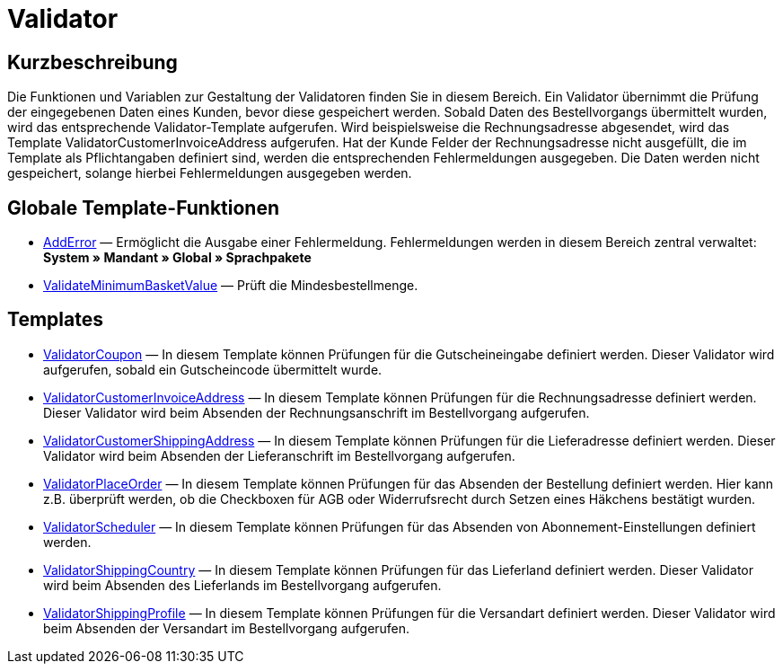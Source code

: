 = Validator
:lang: de
// include::{includedir}/_header.adoc[]
:keywords: Validator
:position: 10

//  auto generated content Thu, 06 Jul 2017 00:52:12 +0200
== Kurzbeschreibung

Die Funktionen und Variablen zur Gestaltung der Validatoren finden Sie in diesem Bereich. Ein Validator übernimmt die Prüfung der eingegebenen Daten eines Kunden, bevor diese gespeichert werden. Sobald Daten des Bestellvorgangs übermittelt wurden, wird das entsprechende Validator-Template aufgerufen. Wird beispielsweise die Rechnungsadresse abgesendet, wird das Template ValidatorCustomerInvoiceAddress aufgerufen. Hat der Kunde Felder der Rechnungsadresse nicht ausgefüllt, die im Template als Pflichtangaben definiert sind, werden die entsprechenden Fehlermeldungen ausgegeben. Die Daten werden nicht gespeichert, solange hierbei Fehlermeldungen ausgegeben werden.

== Globale Template-Funktionen

* <<omni-channel/online-shop/cms-syntax#webdesign-validator-adderror, AddError>> — Ermöglicht die Ausgabe einer Fehlermeldung. Fehlermeldungen werden in diesem Bereich zentral verwaltet: *System » Mandant » Global » Sprachpakete*
* <<omni-channel/online-shop/cms-syntax#webdesign-validator-validateminimumbasketvalue, ValidateMinimumBasketValue>> — Prüft die Mindesbestellmenge.

== Templates

* <<omni-channel/online-shop/cms-syntax#webdesign-validator-validatorcoupon, ValidatorCoupon>> — In diesem Template können Prüfungen für die Gutscheineingabe definiert werden. Dieser Validator wird aufgerufen, sobald ein Gutscheincode übermittelt wurde.
* <<omni-channel/online-shop/cms-syntax#webdesign-validator-validatorcustomerinvoiceaddress, ValidatorCustomerInvoiceAddress>> — In diesem Template können Prüfungen für die Rechnungsadresse definiert werden. Dieser Validator wird beim Absenden der Rechnungsanschrift im Bestellvorgang aufgerufen.
* <<omni-channel/online-shop/cms-syntax#webdesign-validator-validatorcustomershippingaddress, ValidatorCustomerShippingAddress>> — In diesem Template können Prüfungen für die Lieferadresse definiert werden. Dieser Validator wird beim Absenden der Lieferanschrift im Bestellvorgang aufgerufen.
* <<omni-channel/online-shop/cms-syntax#webdesign-validator-validatorplaceorder, ValidatorPlaceOrder>> — In diesem Template können Prüfungen für das Absenden der Bestellung definiert werden. Hier kann z.B. überprüft werden, ob die Checkboxen für AGB oder Widerrufsrecht durch Setzen eines Häkchens bestätigt wurden.
* <<omni-channel/online-shop/cms-syntax#webdesign-validator-validatorscheduler, ValidatorScheduler>> — In diesem Template können Prüfungen für das Absenden von Abonnement-Einstellungen definiert werden.
* <<omni-channel/online-shop/cms-syntax#webdesign-validator-validatorshippingcountry, ValidatorShippingCountry>> — In diesem Template können Prüfungen für das Lieferland definiert werden. Dieser Validator wird beim Absenden des Lieferlands im Bestellvorgang aufgerufen.
* <<omni-channel/online-shop/cms-syntax#webdesign-validator-validatorshippingprofile, ValidatorShippingProfile>> — In diesem Template können Prüfungen für die Versandart definiert werden. Dieser Validator wird beim Absenden der Versandart im Bestellvorgang aufgerufen.

